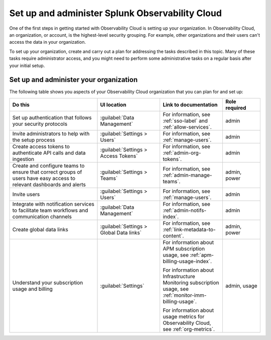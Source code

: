 .. _admin-admin:

********************************************************************************
Set up and administer Splunk Observability Cloud
********************************************************************************

.. meta::
   :description: Overview of the Observability Cloud admin tasks and links to the documentation.

One of the first steps in getting started with Observability Cloud is setting up your organization. In Observability Cloud, an organization, or account, is the highest-level security grouping. For example, other organizations and their users can't access the data in your organization.

To set up your organization, create and carry out a plan for addressing the tasks described in this topic. Many of these tasks require administrator access, and you might need to perform some administrative tasks on a regular basis after your initial setup.


Set up and administer your organization
==============================================================
The following table shows you aspects of your Observability Cloud organization that you can plan for and set up:

.. list-table::
   :header-rows: 1
   :widths: 35, 25, 25, 15

   * - :strong:`Do this`
     - :strong:`UI location`
     - :strong:`Link to documentation`
     - :strong:`Role required`

   * - Set up authentication that follows your security protocols
     - :guilabel:`Data Management`
     - For information, see :ref:`sso-label` and :ref:`allow-services`.
     - admin

   * - Invite administrators to help with the setup process
     - :guilabel:`Settings > Users`
     - For information, see :ref:`manage-users`.
     - admin

   * - Create access tokens to authenticate API calls and data ingestion
     - :guilabel:`Settings > Access Tokens`
     - For information, see :ref:`admin-org-tokens`.
     - admin

   * - Create and configure teams to ensure that correct groups of users have easy access to relevant dashboards and alerts
     - :guilabel:`Settings > Teams`
     - For information, see :ref:`admin-manage-teams`.
     - admin, power

   * - Invite users
     - :guilabel:`Settings > Users`
     - For information, see :ref:`manage-users`.
     - admin

   * - Integrate with notification services to facilitate team workflows and communication channels
     - :guilabel:`Data Management`
     - For information, see :ref:`admin-notifs-index`.
     - admin

   * - Create global data links
     - :guilabel:`Settings > Global Data links`
     - For information, see :ref:`link-metadata-to-content`.
     - admin, power

   * - Understand your subscription usage and billing
     - :guilabel:`Settings` 
     -  For information about APM subscription usage, see :ref:`apm-billing-usage-index`.

        For information about Infrastructure Monitoring subscription usage, see :ref:`monitor-imm-billing-usage`.

        For information about usage metrics for Observability Cloud, see :ref:`org-metrics`.
     - admin, usage
    
